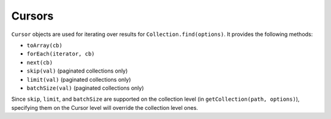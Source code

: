 -------
Cursors
-------

``Cursor`` objects are used for iterating over results for ``Collection.find(options)``. It provides the following methods:

- ``toArray(cb)``
- ``forEach(iterator, cb)``
- ``next(cb)``
- ``skip(val)`` (paginated collections only)
- ``limit(val)`` (paginated collections only)
- ``batchSize(val)`` (paginated collections only)

Since ``skip``, ``limit``, and ``batchSize`` are supported on the collection level (in ``getCollection(path, options)``),
specifying them on the Cursor level will override the collection level ones.